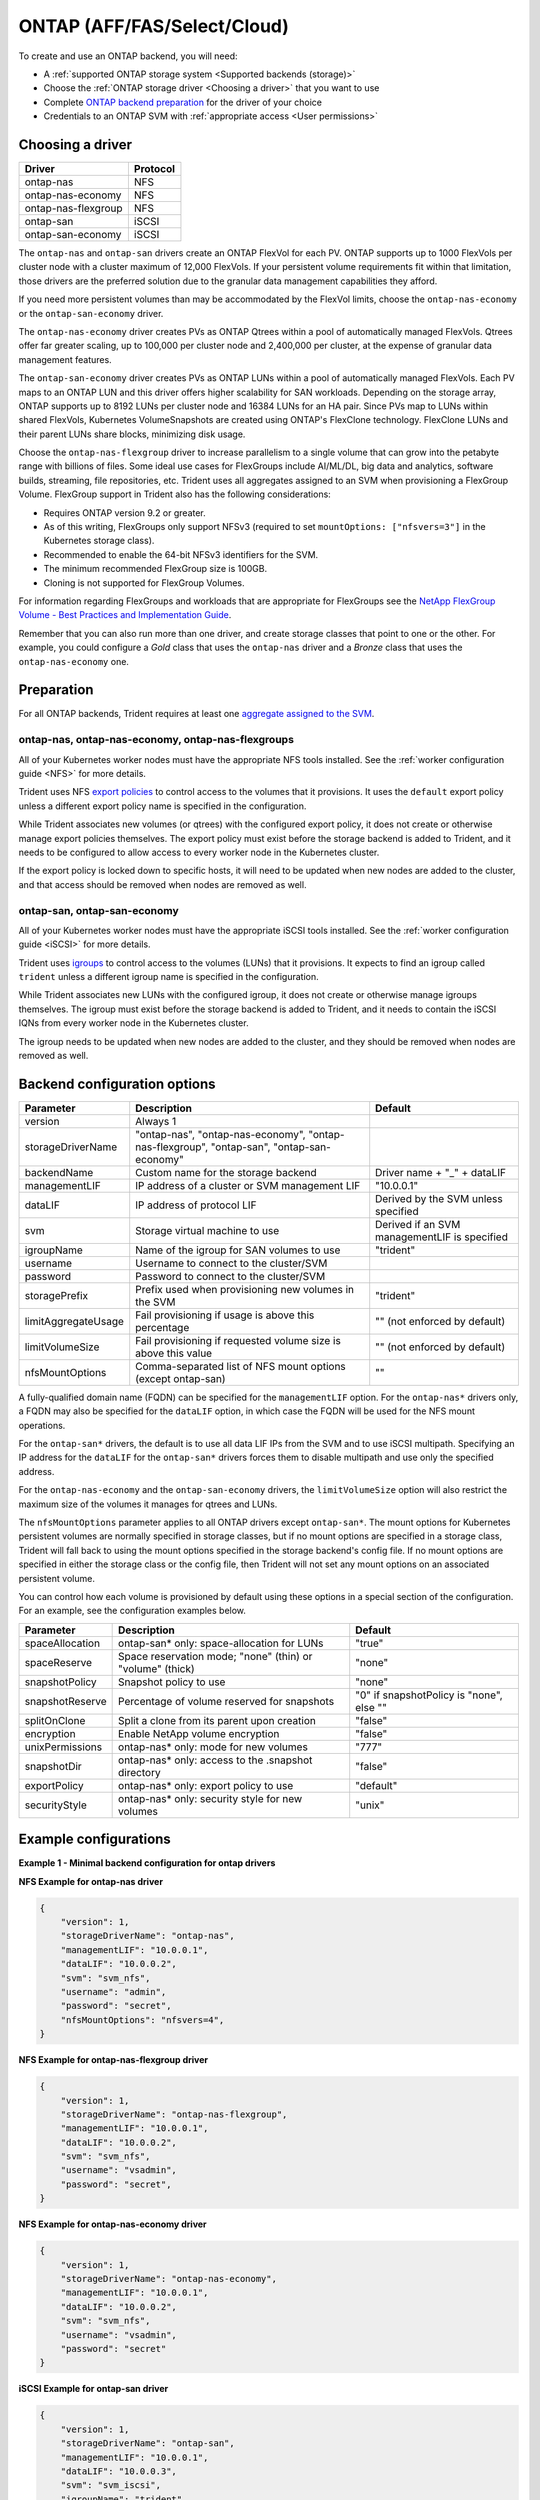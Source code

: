 ############################
ONTAP (AFF/FAS/Select/Cloud)
############################

To create and use an ONTAP backend, you will need:

* A :ref:`supported ONTAP storage system <Supported backends (storage)>`
* Choose the :ref:`ONTAP storage driver <Choosing a driver>` that you want to
  use
* Complete `ONTAP backend preparation`_ for the driver of your choice
* Credentials to an ONTAP SVM with :ref:`appropriate access <User permissions>`

Choosing a driver
-----------------

=================== ========
Driver              Protocol
=================== ========
ontap-nas           NFS
ontap-nas-economy   NFS
ontap-nas-flexgroup NFS
ontap-san           iSCSI
ontap-san-economy   iSCSI
=================== ========

The ``ontap-nas`` and ``ontap-san`` drivers create an ONTAP FlexVol for each
PV. ONTAP supports up to 1000 FlexVols per cluster node with a cluster
maximum of 12,000 FlexVols. If your persistent volume requirements fit within
that limitation, those drivers are the preferred solution due to the granular
data management capabilities they afford.

If you need more persistent volumes than may be accommodated by the FlexVol
limits, choose the ``ontap-nas-economy`` or the ``ontap-san-economy`` driver.

The ``ontap-nas-economy`` driver creates PVs as ONTAP
Qtrees within a pool of automatically managed FlexVols. Qtrees offer far
greater scaling, up to 100,000 per cluster node and 2,400,000 per cluster, at
the expense of granular data management features.

The ``ontap-san-economy`` driver creates PVs as ONTAP LUNs within a pool of
automatically managed FlexVols. Each PV maps to an ONTAP LUN and this driver offers
higher scalability for SAN workloads. Depending on the storage array, ONTAP supports
up to 8192 LUNs per cluster node and 16384 LUNs for an HA pair. Since PVs map to LUNs
within shared FlexVols, Kubernetes VolumeSnapshots are created using ONTAP's FlexClone
technology. FlexClone LUNs and their parent LUNs share blocks, minimizing disk usage. 

Choose the ``ontap-nas-flexgroup`` driver to increase parallelism to a single volume
that can grow into the petabyte range with billions of files. Some ideal use cases
for FlexGroups include AI/ML/DL, big data and analytics, software builds, streaming,
file repositories, etc. Trident uses all aggregates assigned to an SVM when
provisioning a FlexGroup Volume. FlexGroup support in Trident also has the following
considerations:

* Requires ONTAP version 9.2 or greater.
* As of this writing, FlexGroups only support NFSv3 (required to set
  ``mountOptions: ["nfsvers=3"]`` in the Kubernetes storage class).
* Recommended to enable the 64-bit NFSv3 identifiers for the SVM.
* The minimum recommended FlexGroup size is 100GB.
* Cloning is not supported for FlexGroup Volumes.

For information regarding FlexGroups and workloads that are appropriate for FlexGroups see the
`NetApp FlexGroup Volume - Best Practices and Implementation Guide`_.

.. _NetApp FlexGroup Volume - Best Practices and Implementation Guide: https://www.netapp.com/us/media/tr-4571.pdf

Remember that you can also run more than one driver, and create storage
classes that point to one or the other. For example, you could configure a
*Gold* class that uses the ``ontap-nas`` driver and a *Bronze* class that
uses the ``ontap-nas-economy`` one.

.. _ONTAP backend preparation:

Preparation
-----------

For all ONTAP backends, Trident requires at least one
`aggregate assigned to the SVM`_.

.. _aggregate assigned to the SVM: https://library.netapp.com/ecmdocs/ECMP1368404/html/GUID-5255E7D8-F420-4BD3-AEFB-7EF65488C65C.html

ontap-nas, ontap-nas-economy, ontap-nas-flexgroups
^^^^^^^^^^^^^^^^^^^^^^^^^^^^^^^^^^^^^^^^^^^^^^^^^^

All of your Kubernetes worker nodes must have the appropriate NFS tools
installed. See the :ref:`worker configuration guide <NFS>` for more details.

Trident uses NFS `export policies`_ to control access to the volumes that it
provisions. It uses the ``default`` export policy unless a different export
policy name is specified in the configuration.

.. _export policies: https://library.netapp.com/ecmdocs/ECMP1196891/html/GUID-9A2B6C3E-C86A-4125-B778-6072A3A19657.html

While Trident associates new volumes (or qtrees) with the configured export
policy, it does not create or otherwise manage export policies themselves.
The export policy must exist before the storage backend is added to Trident,
and it needs to be configured to allow access to every worker node in the
Kubernetes cluster.

If the export policy is locked down to specific hosts, it will need to be
updated when new nodes are added to the cluster, and that access should be
removed when nodes are removed as well.

ontap-san, ontap-san-economy
^^^^^^^^^^^^^^^^^^^^^^^^^^^^

All of your Kubernetes worker nodes must have the appropriate iSCSI tools
installed. See the :ref:`worker configuration guide <iSCSI>` for more details.

Trident uses `igroups`_ to control access to the volumes (LUNs) that it
provisions. It expects to find an igroup called ``trident`` unless a different
igroup name is specified in the configuration.

.. _igroups: https://library.netapp.com/ecmdocs/ECMP1196995/html/GUID-CF01DCCD-2C24-4519-A23B-7FEF55A0D9A3.html

While Trident associates new LUNs with the configured igroup, it does not
create or otherwise manage igroups themselves. The igroup must exist before the
storage backend is added to Trident, and it needs to contain the iSCSI IQNs
from every worker node in the Kubernetes cluster.

The igroup needs to be updated when new nodes are added to the cluster, and
they should be removed when nodes are removed as well.

Backend configuration options
-----------------------------

========================= ========================================================================================= ================================================
Parameter                 Description                                                                               Default
========================= ========================================================================================= ================================================
version                   Always 1
storageDriverName         "ontap-nas", "ontap-nas-economy", "ontap-nas-flexgroup", "ontap-san", "ontap-san-economy"
backendName               Custom name for the storage backend                                                       Driver name + "_" + dataLIF
managementLIF             IP address of a cluster or SVM management LIF                                             "10.0.0.1"
dataLIF                   IP address of protocol LIF                                                                Derived by the SVM unless specified
svm                       Storage virtual machine to use                                                            Derived if an SVM managementLIF is specified
igroupName                Name of the igroup for SAN volumes to use                                                 "trident"
username                  Username to connect to the cluster/SVM
password                  Password to connect to the cluster/SVM
storagePrefix             Prefix used when provisioning new volumes in the SVM                                      "trident"
limitAggregateUsage       Fail provisioning if usage is above this percentage                                       "" (not enforced by default)
limitVolumeSize           Fail provisioning if requested volume size is above this value                            "" (not enforced by default)
nfsMountOptions           Comma-separated list of NFS mount options (except ontap-san)                              ""
========================= ========================================================================================= ================================================

A fully-qualified domain name (FQDN) can be specified for the ``managementLIF``
option. For the ``ontap-nas*`` drivers only, a FQDN may also be specified for
the ``dataLIF`` option, in which case the FQDN will be used for the NFS mount
operations.

For the ``ontap-san*`` drivers, the default is to use all data LIF IPs from
the SVM and to use iSCSI multipath. Specifying an IP address for the ``dataLIF``
for the ``ontap-san*`` drivers forces them to disable multipath and use only the
specified address.

For the ``ontap-nas-economy`` and the ``ontap-san-economy``
drivers, the ``limitVolumeSize`` option will also restrict the maximum size of
the volumes it manages for qtrees and LUNs.

The ``nfsMountOptions`` parameter applies to all ONTAP drivers except ``ontap-san*``.
The mount options for Kubernetes persistent volumes are normally specified in
storage classes, but if no mount options are specified in a storage
class, Trident will fall back to using the mount options specified in the
storage backend's config file. If no mount options are specified in either the
storage class or the config file, then Trident will not set any
mount options on an associated persistent volume.

You can control how each volume is provisioned by default using these options
in a special section of the configuration. For an example, see the
configuration examples below.

========================= =============================================================== ================================================
Parameter                 Description                                                     Default
========================= =============================================================== ================================================
spaceAllocation           ontap-san* only: space-allocation for LUNs                      "true"
spaceReserve              Space reservation mode; "none" (thin) or "volume" (thick)       "none"
snapshotPolicy            Snapshot policy to use                                          "none"
snapshotReserve           Percentage of volume reserved for snapshots                     "0" if snapshotPolicy is "none", else ""
splitOnClone              Split a clone from its parent upon creation                     "false"
encryption                Enable NetApp volume encryption                                 "false"
unixPermissions           ontap-nas* only: mode for new volumes                           "777"
snapshotDir               ontap-nas* only: access to the .snapshot directory              "false"
exportPolicy              ontap-nas* only: export policy to use                           "default"
securityStyle             ontap-nas* only: security style for new volumes                 "unix"
========================= =============================================================== ================================================

Example configurations
----------------------

**Example 1 - Minimal backend configuration for ontap drivers**

**NFS Example for ontap-nas driver**

.. code-block:: json

    {
        "version": 1,
        "storageDriverName": "ontap-nas",
        "managementLIF": "10.0.0.1",
        "dataLIF": "10.0.0.2",
        "svm": "svm_nfs",
        "username": "admin",
        "password": "secret",
        "nfsMountOptions": "nfsvers=4",
    }

**NFS Example for ontap-nas-flexgroup driver**

.. code-block:: json

    {
        "version": 1,
        "storageDriverName": "ontap-nas-flexgroup",
        "managementLIF": "10.0.0.1",
        "dataLIF": "10.0.0.2",
        "svm": "svm_nfs",
        "username": "vsadmin",
        "password": "secret",
    }



**NFS Example for ontap-nas-economy driver**

.. code-block:: json

    {
        "version": 1,
        "storageDriverName": "ontap-nas-economy",
        "managementLIF": "10.0.0.1",
        "dataLIF": "10.0.0.2",
        "svm": "svm_nfs",
        "username": "vsadmin",
        "password": "secret"
    }

**iSCSI Example for ontap-san driver**

.. code-block:: json

    {
        "version": 1,
        "storageDriverName": "ontap-san",
        "managementLIF": "10.0.0.1",
        "dataLIF": "10.0.0.3",
        "svm": "svm_iscsi",
        "igroupName": "trident",
        "username": "vsadmin",
        "password": "secret"
    }

**iSCSI Example for ontap-san-economy driver**

.. code-block:: json

    {
        "version": 1,
        "storageDriverName": "ontap-san-economy",
        "managementLIF": "10.0.0.1",
        "svm": "svm_iscsi_eco",
        "igroupName": "trident",
        "username": "vsadmin",
        "password": "secret"
    }


**Example 2 - Backend and storage class configuration for ontap drivers with virtual storage pools**

This example shows the backend definition file configured with virtual storage pools along with StorageClasses that
refer back to them.

In the sample backend definition file shown below, specific defaults are set for all storage pools, such as
``spaceReserve`` at ``none``, ``spaceAllocation`` at ``false``, and ``encryption`` at ``false``. The virtual storage
pools are defined in the ``storage`` section. In this example, some of the storage pool sets their own
``spaceReserve``, ``spaceAllocation``, and ``encryption`` values, and some pools overwrite the default values set above.

**NFS Example for ontap-nas driver with Virtual Pools**

.. code-block:: json

    {
        "version": 1,
        "storageDriverName": "ontap-nas",
        "managementLIF": "10.0.0.1",
        "dataLIF": "10.0.0.2",
        "svm": "svm_nfs",
        "username": "admin",
        "password": "secret",
        "nfsMountOptions": "nfsvers=4",

        "defaults": {
              "spaceReserve": "none",
              "encryption": "false"
        },
        "labels":{"store":"nas-store"},
        "region": "us-east-1",
        "storage": [
            {
                "labels":{"app":"msoffice", "cost":"100"},
                "zone":"us-east-1a",
                "defaults": {
                    "spaceReserve": "volume",
                    "encryption": "true",
                    "unixPermissions": "0755"
                }
            },
            {
                "labels":{"app":"slack", "cost":"75"},
                "zone":"us-east-1b",
                "defaults": {
                    "spaceReserve": "none",
                    "encryption": "true",
                    "unixPermissions": "0755"
                }
            },
            {
                "labels":{"app":"wordpress", "cost":"50"},
                "zone":"us-east-1c",
                "defaults": {
                    "spaceReserve": "none",
                    "encryption": "true",
                    "unixPermissions": "0775"
                }
            },
            {
                "labels":{"app":"mysqldb", "cost":"25"},
                "zone":"us-east-1d",
                "defaults": {
                    "spaceReserve": "volume",
                    "encryption": "false",
                    "unixPermissions": "0775"
                }
            }
        ]
    }

**NFS Example for ontap-nas-flexgroup driver**

.. code-block:: json

    {
        "version": 1,
        "storageDriverName": "ontap-nas-flexgroup",
        "managementLIF": "10.0.0.1",
        "dataLIF": "10.0.0.2",
        "svm": "svm_nfs",
        "username": "vsadmin",
        "password": "secret",

        "defaults": {
              "spaceReserve": "none",
              "encryption": "false"
        },
        "labels":{"store":"flexgroup-store"},
        "region": "us-east-1",
        "storage": [
            {
                "labels":{"protection":"gold", "creditPoints":"50000"},
                "zone":"us-east-1a",
                "defaults": {
                    "spaceReserve": "volume",
                    "encryption": "true",
                    "unixPermissions": "0755"
                }
            },
            {
                "labels":{"protection":"gold", "creditPoints":"30000"},
                "zone":"us-east-1b",
                "defaults": {
                    "spaceReserve": "none",
                    "encryption": "true",
                    "unixPermissions": "0755"
                }
            },
            {
                "labels":{"protection":"silver", "creditPoints":"20000"},
                "zone":"us-east-1c",
                "defaults": {
                    "spaceReserve": "none",
                    "encryption": "true",
                    "unixPermissions": "0775"
                }
            },
            {
                "labels":{"protection":"bronze", "creditPoints":"10000"},
                "zone":"us-east-1d",
                "defaults": {
                    "spaceReserve": "volume",
                    "encryption": "false",
                    "unixPermissions": "0775"
                }
            }
        ]
    }



**NFS Example for ontap-nas-economy driver**

.. code-block:: json

    {
        "version": 1,
        "storageDriverName": "ontap-nas-economy",
        "managementLIF": "10.0.0.1",
        "dataLIF": "10.0.0.2",
        "svm": "svm_nfs",
        "username": "vsadmin",
        "password": "secret",

        "defaults": {
              "spaceReserve": "none",
              "encryption": "false"
        },
        "labels":{"store":"nas-economy-store"},
        "region": "us-east-1",
        "storage": [
            {
                "labels":{"department":"finance", "creditPoints":"6000"},
                "zone":"us-east-1a",
                "defaults": {
                    "spaceReserve": "volume",
                    "encryption": "true",
                    "unixPermissions": "0755"
                }
            },
            {
                "labels":{"department":"legal", "creditPoints":"5000"},
                "zone":"us-east-1b",
                "defaults": {
                    "spaceReserve": "none",
                    "encryption": "true",
                    "unixPermissions": "0755"
                }
            },
            {
                "labels":{"department":"engineering", "creditPoints":"3000"},
                "zone":"us-east-1c",
                "defaults": {
                    "spaceReserve": "none",
                    "encryption": "true",
                    "unixPermissions": "0775"
                }
            },
            {
                "labels":{"department":"humanresource", "creditPoints":"2000"},
                "zone":"us-east-1d",
                "defaults": {
                    "spaceReserve": "volume",
                    "encryption": "false",
                    "unixPermissions": "0775"
                }
            }
        ]
    }

**iSCSI Example for ontap-san driver**

.. code-block:: json

    {
        "version": 1,
        "storageDriverName": "ontap-san",
        "managementLIF": "10.0.0.1",
        "dataLIF": "10.0.0.3",
        "svm": "svm_iscsi",
        "igroupName": "trident",
        "username": "vsadmin",
        "password": "secret",

        "defaults": {
              "spaceAllocation": "false",
              "encryption": "false"
        },
        "labels":{"store":"san-store"},
        "region": "us-east-1",
        "storage": [
            {
                "labels":{"protection":"gold", "creditPoints":"40000"},
                "zone":"us-east-1a",
                "defaults": {
                    "spaceAllocation": "true",
                    "encryption": "true"
                }
            },
            {
                "labels":{"protection":"silver", "creditPoints":"20000"},
                "zone":"us-east-1b",
                "defaults": {
                    "spaceAllocation": "false",
                    "encryption": "true"
                }
            },
            {
                "labels":{"protection":"bronze", "creditPoints":"5000"},
                "zone":"us-east-1c",
                "defaults": {
                    "spaceAllocation": "true",
                    "encryption": "false"
                }
            }
        ]
    }

**iSCSI Example for ontap-san-economy driver**

.. code-block:: json

    {
        "version": 1,
        "storageDriverName": "ontap-san-economy",
        "managementLIF": "10.0.0.1",
        "svm": "svm_iscsi_eco",
        "igroupName": "trident",
        "username": "vsadmin",
        "password": "secret",

        "defaults": {
              "spaceAllocation": "false",
              "encryption": "false"
        },
        "labels":{"store":"san-economy-store"},
        "region": "us-east-1",
        "storage": [
            {
                "labels":{"app":"oracledb", "cost":"30"},
                "zone":"us-east-1a",
                "defaults": {
                    "spaceAllocation": "true",
                    "encryption": "true"
                }
            },
            {
                "labels":{"app":"postgresdb", "cost":"20"},
                "zone":"us-east-1b",
                "defaults": {
                    "spaceAllocation": "false",
                    "encryption": "true"
                }
            },
            {
                "labels":{"app":"mysqldb", "cost":"10"},
                "zone":"us-east-1c",
                "defaults": {
                    "spaceAllocation": "true",
                    "encryption": "false"
                }
            }
        ]
    }

The following StorageClass definitions refer to the above virtual storage pools. Using the ``parameters.selector`` field, each StorageClass calls out which virtual pool(s) may be used to host a volume. The volume will have the aspects defined in the chosen virtual pool.

* The first StorageClass (``protection-gold``) will map to the first, second virtual storage pool in ``ontap-nas-flexgroup`` backend and the first virtual storage pool in ``ontap-san`` backend . These are the only pool offering gold level protection.
* The second StorageClass (``protection-not-gold``) will map to the third, fourth virtual storage pool in ``ontap-nas-flexgroup`` backend and the second, third virtual storage pool in ``ontap-san`` backend . These are the only pool offering protection level other than gold.
* The third StorageClass (``app-mysqldb``) will map to the fourth virtual storage pool in ``ontap-nas`` backend and the third virtual storage pool in ``ontap-san-economy`` backend . These are the only pool offering storage pool configuration for mysqldb type app.
* The fourth StorageClass (``protection-silver-creditPoints-20k``) will map to the third virtual storage pool in ``ontap-nas-flexgroup`` backend and the second virtual storage pool in ``ontap-san`` backend . These are the only pool offering gold level protection at 20000 creditPoints.
* The fifth StorageClass (``creditPoints-5k``) will map to the second virtual storage pool in ``ontap-nas-economy`` backend and the third virtual storage pool in ``ontap-san`` backend. These are the only pool offerings at 5000 creditPoints.

Trident will decide which virtual storage pool is selected and will ensure the storage requirement is met.

.. code-block:: yaml

    apiVersion: storage.k8s.io/v1
    kind: StorageClass
    metadata:
      name: protection-gold
    provisioner: netapp.io/trident
    parameters:
      selector: "protection=gold"
    ---
    apiVersion: storage.k8s.io/v1
    kind: StorageClass
    metadata:
      name: protection-not-gold
    provisioner: netapp.io/trident
    parameters:
      selector: "protection!=gold"
    ---
    apiVersion: storage.k8s.io/v1
    kind: StorageClass
    metadata:
      name: app-mysqldb
    provisioner: netapp.io/trident
    parameters:
      selector: "app=mysqldb"
    ---
    apiVersion: storage.k8s.io/v1
    kind: StorageClass
    metadata:
      name: protection-silver-creditPoints-20k
    provisioner: netapp.io/trident
    parameters:
      selector: "protection=silver; creditPoints=20000"
    ---
    apiVersion: storage.k8s.io/v1
    kind: StorageClass
    metadata:
      name: creditPoints-5k
    provisioner: netapp.io/trident
    parameters:
      selector: "creditPoints=5000"

User permissions
----------------

Trident expects to be run as either an ONTAP or SVM administrator, typically
using the ``admin`` cluster user or a ``vsadmin`` SVM user, or a user with a
different name that has the same role.

.. note::
  If you use the "limitAggregateUsage" option, cluster admin permissions are required.

While it is possible to create a more restrictive role within ONTAP that a
Trident driver can use, we don't recommend it. Most new releases of Trident
will call additional APIs that would have to be accounted for, making upgrades
difficult and error-prone.
